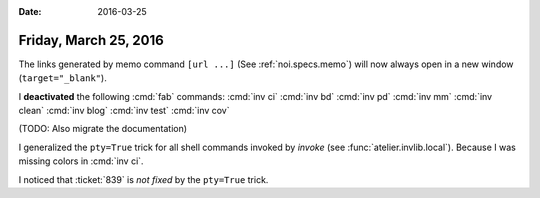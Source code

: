 :date: 2016-03-25

======================
Friday, March 25, 2016
======================

The links generated by memo command ``[url ...]`` (See
:ref:`noi.specs.memo`) will now always open in a new window
(``target="_blank"``).

I **deactivated** the following :cmd:`fab` commands:
:cmd:`inv ci`
:cmd:`inv bd`
:cmd:`inv pd`
:cmd:`inv mm`
:cmd:`inv clean`
:cmd:`inv blog`
:cmd:`inv test`
:cmd:`inv cov`

(TODO: Also migrate the documentation)

I generalized the ``pty=True`` trick for all shell commands invoked by
*invoke* (see :func:`atelier.invlib.local`).  Because I was missing
colors in :cmd:`inv ci`.

I noticed that :ticket:`839` is *not fixed* by the ``pty=True`` trick.

.. raw:: html

  I added an RSS stream for my blog:
  <a type="application/rss+xml" href="http://luc.lino-framework.org/rss.xml"><img src="http://luc.lino-framework.org/_static/feed-icon-16.gif" title="RSS feed"/></a>

